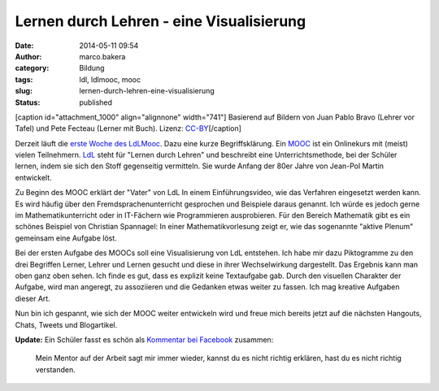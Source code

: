 Lernen durch Lehren - eine Visualisierung
#########################################
:date: 2014-05-11 09:54
:author: marco.bakera
:category: Bildung
:tags: ldl, ldlmooc, mooc
:slug: lernen-durch-lehren-eine-visualisierung
:status: published

[caption id="attachment\_1000" align="alignnone"
width="741"]\ |2014-05-10-LdL Visualisierung| Basierend auf Bildern von
Juan Pablo Bravo (Lehrer vor Tafel) und Pete Fecteau (Lerner mit Buch).
Lizenz:
`CC-BY <https://creativecommons.org/licenses/by/3.0/us/>`__\ [/caption]

Derzeit läuft die `erste Woche des
LdLMooc <http://www.ldlmooc.blogspot.de/p/woche-1.html>`__. Dazu eine
kurze Begriffsklärung. Ein `MOOC <https://de.wikipedia.org/wiki/MOOC>`__
ist ein Onlinekurs mit (meist) vielen
Teilnehmern. \ `LdL <https://de.wikipedia.org/wiki/Lernen_durch_Lehren>`__
steht für "Lernen durch Lehren" und beschreibt eine Unterrichtsmethode,
bei der Schüler lernen, indem sie sich den Stoff gegenseitig vermitteln.
Sie wurde Anfang der 80er Jahre von Jean-Pol Martin entwickelt.

Zu Beginn des MOOC erklärt der "Vater" von LdL In einem
Einführungsvideo, wie das Verfahren eingesetzt werden kann. Es wird
häufig über den Fremdsprachenunterricht gesprochen und Beispiele daraus
genannt. Ich würde es jedoch gerne im Mathematikunterricht oder in
IT-Fächern wie Programmieren ausprobieren. Für den Bereich Mathematik
gibt es ein schönes Beispiel von Christian Spannagel: In einer
Mathematikvorlesung zeigt er, wie das sogenannte "aktive Plenum"
gemeinsam eine Aufgabe löst.

Bei der ersten Aufgabe des MOOCs soll eine Visualisierung von LdL
entstehen. Ich habe mir dazu Piktogramme zu den drei Begriffen Lerner,
Lehrer und Lernen gesucht und diese in ihrer Wechselwirkung dargestellt.
Das Ergebnis kann man oben ganz oben sehen. Ich finde es gut, dass es
explizit keine Textaufgabe gab. Durch den visuellen Charakter der
Aufgabe, wird man angeregt, zu assoziieren und die Gedanken etwas weiter
zu fassen. Ich mag kreative Aufgaben dieser Art.

Nun bin ich gespannt, wie sich der MOOC weiter entwickeln wird und freue
mich bereits jetzt auf die nächsten Hangouts, Chats, Tweets und
Blogartikel.

**Update:** Ein Schüler fasst es schön als `Kommentar bei
Facebook <https://www.facebook.com/marco.bakera.tbs1/posts/700419050015632>`__
zusammen:

    Mein Mentor auf der Arbeit sagt mir immer wieder, kannst du es nicht
    richtig erklären, hast du es nicht richtig verstanden.

.. |2014-05-10-LdL Visualisierung| image:: http://www.bakera.de/wp/wp-content/uploads/2014/05/2014-05-10-LdL-Visualisierung-e1399728850252.png
   :class: wp-image-1000 size-full
   :width: 741px
   :height: 707px
   :target: http://www.bakera.de/wp/wp-content/uploads/2014/05/2014-05-10-LdL-Visualisierung-e1399728850252.png
